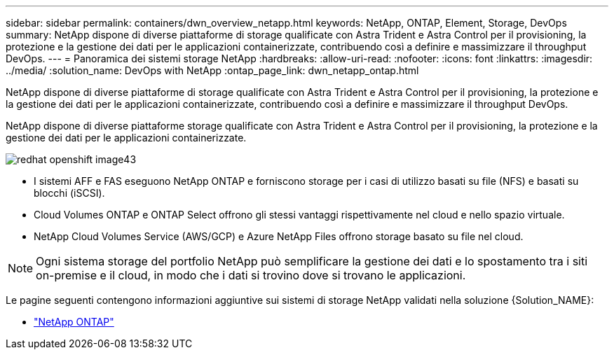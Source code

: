 ---
sidebar: sidebar 
permalink: containers/dwn_overview_netapp.html 
keywords: NetApp, ONTAP, Element, Storage, DevOps 
summary: NetApp dispone di diverse piattaforme di storage qualificate con Astra Trident e Astra Control per il provisioning, la protezione e la gestione dei dati per le applicazioni containerizzate, contribuendo così a definire e massimizzare il throughput DevOps. 
---
= Panoramica dei sistemi storage NetApp
:hardbreaks:
:allow-uri-read: 
:nofooter: 
:icons: font
:linkattrs: 
:imagesdir: ../media/
:solution_name: DevOps with NetApp
:ontap_page_link: dwn_netapp_ontap.html


[role="lead"]
NetApp dispone di diverse piattaforme di storage qualificate con Astra Trident e Astra Control per il provisioning, la protezione e la gestione dei dati per le applicazioni containerizzate, contribuendo così a definire e massimizzare il throughput DevOps.

[role="normal"]
NetApp dispone di diverse piattaforme storage qualificate con Astra Trident e Astra Control per il provisioning, la protezione e la gestione dei dati per le applicazioni containerizzate.

image::redhat_openshift_image43.png[redhat openshift image43]

* I sistemi AFF e FAS eseguono NetApp ONTAP e forniscono storage per i casi di utilizzo basati su file (NFS) e basati su blocchi (iSCSI).
* Cloud Volumes ONTAP e ONTAP Select offrono gli stessi vantaggi rispettivamente nel cloud e nello spazio virtuale.
* NetApp Cloud Volumes Service (AWS/GCP) e Azure NetApp Files offrono storage basato su file nel cloud.



NOTE: Ogni sistema storage del portfolio NetApp può semplificare la gestione dei dati e lo spostamento tra i siti on-premise e il cloud, in modo che i dati si trovino dove si trovano le applicazioni.

Le pagine seguenti contengono informazioni aggiuntive sui sistemi di storage NetApp validati nella soluzione {Solution_NAME}:

* link:dwn_netapp_ontap.html["NetApp ONTAP"]

